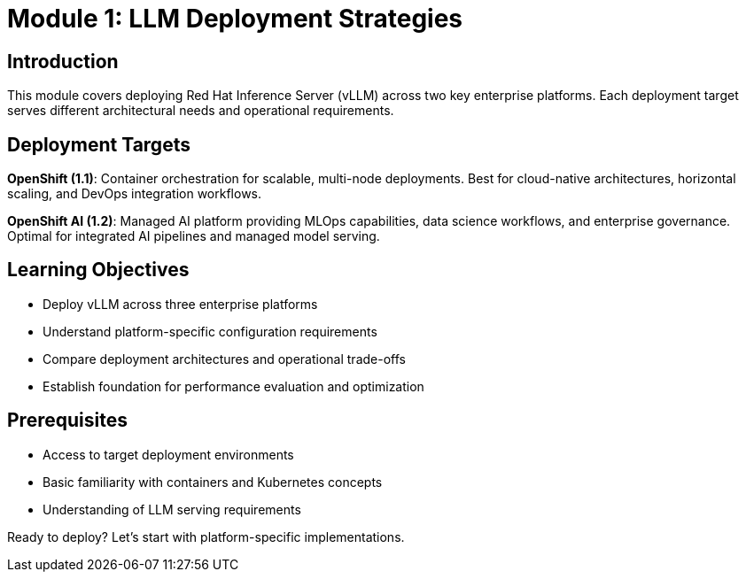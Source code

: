 :imagesdir: ../assets/images
[#deploy-intro]
= Module 1: LLM Deployment Strategies

== Introduction

This module covers deploying Red Hat Inference Server (vLLM) across two key enterprise platforms. Each deployment target serves different architectural needs and operational requirements.

## Deployment Targets

**OpenShift (1.1)**: Container orchestration for scalable, multi-node deployments. Best for cloud-native architectures, horizontal scaling, and DevOps integration workflows.

**OpenShift AI (1.2)**: Managed AI platform providing MLOps capabilities, data science workflows, and enterprise governance. Optimal for integrated AI pipelines and managed model serving.

## Learning Objectives

- Deploy vLLM across three enterprise platforms
- Understand platform-specific configuration requirements
- Compare deployment architectures and operational trade-offs
- Establish foundation for performance evaluation and optimization

## Prerequisites

- Access to target deployment environments
- Basic familiarity with containers and Kubernetes concepts
- Understanding of LLM serving requirements

Ready to deploy? Let's start with platform-specific implementations.